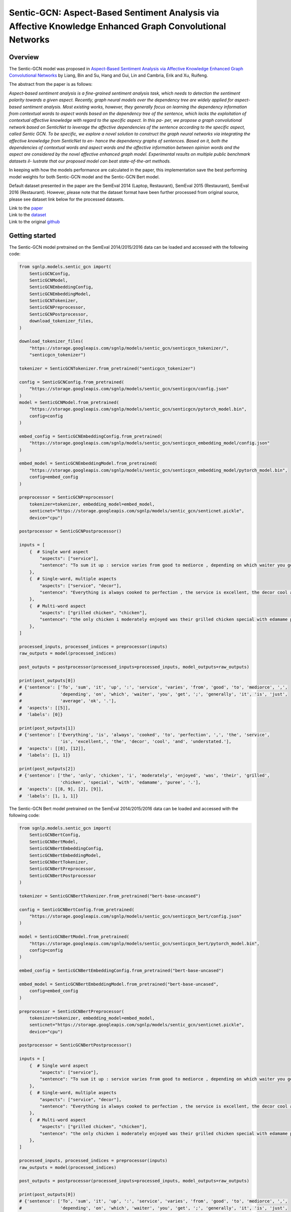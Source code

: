 Sentic-GCN: Aspect-Based Sentiment Analysis via Affective Knowledge Enhanced Graph Convolutional Networks
=========================================================================================================

Overview
~~~~~~~~~~~~~~~~~~~~~~~~~~~~~~~~~~~~~~~~~~~~~~~~~~~~~~~~~~~~~~~~~~~~~~~~~~~~~~~~~~~~~~~~~~~~~~~~~~~~~~~~~
The Sentic-GCN model was proposed in `Aspect-Based Sentiment Analysis via Affective Knowledge Enhanced
Graph Convolutional Networks <https://www.sentic.net/sentic-gcn.pdf>`_ by Liang, Bin and Su, Hang and
Gui, Lin and Cambria, Erik and Xu, Ruifeng.

The abstract from the paper is as follows:

*Aspect-based sentiment analysis is a fine-grained sentiment analysis task, which needs to detection the
sentiment polarity towards a given aspect. Recently, graph neural models over the dependency tree are
widely applied for aspect- based sentiment analysis. Most existing works, however, they generally focus
on learning the dependency information from contextual words to aspect words based on the dependency tree
of the sentence, which lacks the exploitation of contextual affective knowledge with regard to the
specific aspect. In this pa- per, we propose a graph convolutional network based on SenticNet to leverage
the affective dependencies of the sentence according to the specific aspect, called Sentic GCN. To be
specific, we explore a novel solution to construct the graph neural networks via integrating the affective
knowledge from SenticNet to en- hance the dependency graphs of sentences. Based on it, both the
dependencies of contextual words and aspect words and the affective information between opinion words and
the aspect are considered by the novel affective enhanced graph model. Experimental results on multiple
public benchmark datasets il- lustrate that our proposed model can beat state-of-the-art methods.*

In keeping with how the models performance are calculated in the paper, this implementation save the best
performing model weights for both Sentic-GCN model and the Sentic-GCN Bert model.

Default dataset presented in the paper are the SemEval 2014 (Laptop, Restaurant), SemEval 2015
(Restaurant), SemEval 2016 (Restaurant). However, please note that the dataset format have been further
processed from original source, please see dataset link below for the processed datasets.

| Link to the `paper <https://www.sentic.net/sentic-gcn.pdf>`_
| Link to the `dataset <https://github.com/BinLiang-NLP/Sentic-GCN/tree/main/datasets>`_
| Link to the original `github <https://github.com/BinLiang-NLP/Sentic-GCN>`_


Getting started
~~~~~~~~~~~~~~~~~~~~~~~~~~~~~~~~~~~~~~~~~~~~~~~~~~~~~~~~~~~~~~~~~~~~~~~~~~~~~~~~~~~~~~~~~~~~~~~~~~~~~~~~~
The Sentic-GCN model pretrained on the SemEval 2014/2015/2016 data can be loaded and accessed with the
following code:

.. code:: python

    from sgnlp.models.sentic_gcn import(
        SenticGCNConfig,
        SenticGCNModel,
        SenticGCNEmbeddingConfig,
        SenticGCNEmbeddingModel,
        SenticGCNTokenizer,
        SenticGCNPreprocessor,
        SenticGCNPostprocessor,
        download_tokenizer_files,
    )

    download_tokenizer_files(
        "https://storage.googleapis.com/sgnlp/models/sentic_gcn/senticgcn_tokenizer/",
        "senticgcn_tokenizer")

    tokenizer = SenticGCNTokenizer.from_pretrained("senticgcn_tokenizer")

    config = SenticGCNConfig.from_pretrained(
        "https://storage.googleapis.com/sgnlp/models/sentic_gcn/senticgcn/config.json"
    )
    model = SenticGCNModel.from_pretrained(
        "https://storage.googleapis.com/sgnlp/models/sentic_gcn/senticgcn/pytorch_model.bin",
        config=config
    )

    embed_config = SenticGCNEmbeddingConfig.from_pretrained(
        "https://storage.googleapis.com/sgnlp/models/sentic_gcn/senticgcn_embedding_model/config.json"
    )

    embed_model = SenticGCNEmbeddingModel.from_pretrained(
        "https://storage.googleapis.com/sgnlp/models/sentic_gcn/senticgcn_embedding_model/pytorch_model.bin",
        config=embed_config
    )

    preprocessor = SenticGCNPreprocessor(
        tokenizer=tokenizer, embedding_model=embed_model,
        senticnet="https://storage.googleapis.com/sgnlp/models/sentic_gcn/senticnet.pickle",
        device="cpu")

    postprocessor = SenticGCNPostprocessor()

    inputs = [
        {  # Single word aspect
            "aspects": ["service"],
            "sentence": "To sum it up : service varies from good to mediorce , depending on which waiter you get ; generally it is just average ok .",
        },
        {  # Single-word, multiple aspects
            "aspects": ["service", "decor"],
            "sentence": "Everything is always cooked to perfection , the service is excellent, the decor cool and understated.",
        },
        {  # Multi-word aspect
            "aspects": ["grilled chicken", "chicken"],
            "sentence": "the only chicken i moderately enjoyed was their grilled chicken special with edamame puree .",
        },
    ]

    processed_inputs, processed_indices = preprocessor(inputs)
    raw_outputs = model(processed_indices)

    post_outputs = postprocessor(processed_inputs=processed_inputs, model_outputs=raw_outputs)

    print(post_outputs[0])
    # {'sentence': ['To', 'sum', 'it', 'up', ':', 'service', 'varies', 'from', 'good', 'to', 'mediorce', ',',
    #               'depending', 'on', 'which', 'waiter', 'you', 'get', ';', 'generally', 'it', 'is', 'just',
    #               'average', 'ok', '.'],
    #  'aspects': [[5]],
    #  'labels': [0]}

    print(post_outputs[1])
    # {'sentence': ['Everything', 'is', 'always', 'cooked', 'to', 'perfection', ',', 'the', 'service',
                    'is', 'excellent,', 'the', 'decor', 'cool', 'and', 'understated.'],
    #  'aspects': [[8], [12]],
    #  'labels': [1, 1]}

    print(post_outputs[2])
    # {'sentence': ['the', 'only', 'chicken', 'i', 'moderately', 'enjoyed', 'was', 'their', 'grilled',
                    'chicken', 'special', 'with', 'edamame', 'puree', '.'],
    #  'aspects': [[8, 9], [2], [9]],
    #  'labels': [1, 1, 1]}


The Sentic-GCN Bert model pretrained on the SemEval 2014/2015/2016 data can be loaded and accessed
with the following code:

.. code:: python

    from sgnlp.models.sentic_gcn import(
        SenticGCNBertConfig,
        SenticGCNBertModel,
        SenticGCNBertEmbeddingConfig,
        SenticGCNBertEmbeddingModel,
        SenticGCNBertTokenizer,
        SenticGCNBertPreprocessor,
        SenticGCNBertPostprocessor
    )

    tokenizer = SenticGCNBertTokenizer.from_pretrained("bert-base-uncased")

    config = SenticGCNBertConfig.from_pretrained(
        "https://storage.googleapis.com/sgnlp/models/sentic_gcn/senticgcn_bert/config.json"
    )

    model = SenticGCNBertModel.from_pretrained(
        "https://storage.googleapis.com/sgnlp/models/sentic_gcn/senticgcn_bert/pytorch_model.bin",
        config=config
    )

    embed_config = SenticGCNBertEmbeddingConfig.from_pretrained("bert-base-uncased")

    embed_model = SenticGCNBertEmbeddingModel.from_pretrained("bert-base-uncased",
        config=embed_config
    )

    preprocessor = SenticGCNBertPreprocessor(
        tokenizer=tokenizer, embedding_model=embed_model,
        senticnet="https://storage.googleapis.com/sgnlp/models/sentic_gcn/senticnet.pickle",
        device="cpu")

    postprocessor = SenticGCNBertPostprocessor()

    inputs = [
        {  # Single word aspect
            "aspects": ["service"],
            "sentence": "To sum it up : service varies from good to mediorce , depending on which waiter you get ; generally it is just average ok .",
        },
        {  # Single-word, multiple aspects
            "aspects": ["service", "decor"],
            "sentence": "Everything is always cooked to perfection , the service is excellent, the decor cool and understated.",
        },
        {  # Multi-word aspect
            "aspects": ["grilled chicken", "chicken"],
            "sentence": "the only chicken i moderately enjoyed was their grilled chicken special with edamame puree .",
        },
    ]

    processed_inputs, processed_indices = preprocessor(inputs)
    raw_outputs = model(processed_indices)

    post_outputs = postprocessor(processed_inputs=processed_inputs, model_outputs=raw_outputs)

    print(post_outputs[0])
    # {'sentence': ['To', 'sum', 'it', 'up', ':', 'service', 'varies', 'from', 'good', 'to', 'mediorce', ',',
    #               'depending', 'on', 'which', 'waiter', 'you', 'get', ';', 'generally', 'it', 'is', 'just',
    #               'average', 'ok', '.'],
    #  'aspects': [[5]],
    #  'labels': [0]}

    print(post_outputs[1])
    # {'sentence': ['Everything', 'is', 'always', 'cooked', 'to', 'perfection', ',', 'the', 'service',
                    'is', 'excellent,', 'the', 'decor', 'cool', 'and', 'understated.'],
    #  'aspects': [[8], [12]],
    #  'labels': [1, 1]}

    print(post_outputs[2])
    # {'sentence': ['the', 'only', 'chicken', 'i', 'moderately', 'enjoyed', 'was', 'their', 'grilled',
                    'chicken', 'special', 'with', 'edamame', 'puree', '.'],
    #  'aspects': [[8, 9], [2], [9]],
    #  'labels': [1, 1, 1]}


Input
~~~~~~~~~~~~~~~~~~~~~~~~~~~~~~~~~~~~~~~~~~~~~~~~~~~~~~~~~~~~~~~~~~~~~~~~~~~~~~~~~~~~~~~~~~~~~~~~~~~~~~~~~
The input data needs to be a dictionary with the following keys:

+----------------------+-----------------------------------------------------------------------------------------------+
| Key                  | Meaning                                                                                       |
+----------------------+-----------------------------------------------------------------------------------------------+
| aspects              | A list of aspect(s) which must also be found in the sentence.                                 |
+----------------------+-----------------------------------------------------------------------------------------------+
| sentence             | A sentence which also contains all the aspects.                                               |
+----------------------+-----------------------------------------------------------------------------------------------+

The value(s) for aspects must be a list and each aspect must also exists in the sentence. If aspect have more than one
occurances in the sentence, each aspect will be treated as an input instance.

The value for sentence and aspect(s) must be a string and each aspect can consists of multiple words.


Output
~~~~~~~~~~~~~~~~~~~~~~~~~~~~~~~~~~~~~~~~~~~~~~~~~~~~~~~~~~~~~~~~~~~~~~~~~~~~~~~~~~~~~~~~~~~~~~~~~~~~~~~~~
The output returned from :class:`~sgnlp.models.sentic_gcn.postprocess.SenticGCNPostprocessor` and
:class:`~sgnlp.models.sentic_gcn.postprocess.SenticGCNBertPostprocessor` consists of a list of dictionary
containing each processed input entries. Each entry consists of the following:

1. sentence: The input sentence in tokenized form.
2. aspects: A list of lists of indices which denotes each index position in the tokenized input sentence.
3. labels: A list of prediction for each aspects in order. -1 denote negative sentiment, 0 denote neutral sentiment and 1 denote positive sentiment.

The logits can be accessed from the model output returned from the model.


Training
~~~~~~~~~~~~~~~~~~~~~~~~~~~~~~~~~~~~~~~~~~~~~~~~~~~~~~~~~~~~~~~~~~~~~~~~~~~~~~~~~~~~~~~~~~~~~~~~~~~~~~~~~

Dataset Preparation
-------------------
Prepare the training and evaluation dataset in the format that is the same as the datasets from the
author's repo. Please refer to the sample dataset
`here <https://github.com/BinLiang-NLP/Sentic-GCN/tree/main/datasets/semeval14>`__ for reference.


Config Preparation
------------------

Aspect of the training could be configured via the `sentic_gcn_config.json` and `sentic_gcn_bert_config.json`
file. An example of the Sentic-GCN config file can be found
`here <https://github.com/aimakerspace/sgnlp/blob/main/sgnlp/models/sentic_gcn/config/sentic_gcn_config.json>`_
and example of the Sentic-GCN Bert config file can be found
`here <https://github.com/aimakerspace/sgnlp/blob/main/sgnlp/models/sentic_gcn/config/sentic_gcn_bert_config.json>`_

+------------------------------------------+--------------------------------------------------------------------------------------+
| Configuration key                        | Description                                                                          |
+==========================================+======================================================================================+
| senticnet_word_file_path                 | File path to the SenticNet 5.0 file.                                                 |
+------------------------------------------+--------------------------------------------------------------------------------------+
| save_preprocessed_senticnet              | Flag to indicate if the processed SenticNet dictionary should be pickled.            |
+------------------------------------------+--------------------------------------------------------------------------------------+
| saved_preprocessed_senticnet_file_path   | Pickle file path for saving processed SenticNet dictionary.                          |
+------------------------------------------+--------------------------------------------------------------------------------------+
| spacy_pipeline                           | Spacy pre-trained pipeline to load for preprocessing.                                |
+------------------------------------------+--------------------------------------------------------------------------------------+
| word_vec_file_path                       | File path to word vectors file for generating embeddings. (e.g. GloVe vectors.)      |
+------------------------------------------+--------------------------------------------------------------------------------------+
| dataset_train                            | List of training dataset files path.                                                 |
+------------------------------------------+--------------------------------------------------------------------------------------+
| dataset_test                             | List of testing dataset files path.                                                  |
+------------------------------------------+--------------------------------------------------------------------------------------+
| valset_ratio                             | Ratio for train validation split.                                                    |
+------------------------------------------+--------------------------------------------------------------------------------------+
| model                                    | The model type to train. Either 'senticgcn' or 'senticgcnbert'.                      |
+------------------------------------------+--------------------------------------------------------------------------------------+
| save_best_model                          | Flag to indicate if best model should saved.                                         |
+------------------------------------------+--------------------------------------------------------------------------------------+
| save_model_path                          | Folder path to save best performing model during training.                           |
+------------------------------------------+--------------------------------------------------------------------------------------+
| tokenizer                                | The tokenizer type to use for dataset preprocessing.                                 |
+------------------------------------------+--------------------------------------------------------------------------------------+
| train_tokenizer                          | Flag to indicate if tokenizer should be trained using train and test datasets.       |
+------------------------------------------+--------------------------------------------------------------------------------------+
| save_tokenizer                           | Flag to indicate if trained tokenizer should be saved.                               |
+------------------------------------------+--------------------------------------------------------------------------------------+
| save_tokenizer_path                      | Folder path to save trained tokenizer.                                               |
+------------------------------------------+--------------------------------------------------------------------------------------+
| embedding_model                          | Embedding model type to use for training.                                            |
+------------------------------------------+--------------------------------------------------------------------------------------+
| build_embedding_model                    | Flag to indicate if embedding model should be trained on input word vectors.         |
+------------------------------------------+--------------------------------------------------------------------------------------+
| save_embedding_model                     | Flag to indicate if trained embedding model should be saved.                         |
+------------------------------------------+--------------------------------------------------------------------------------------+
| save_embedding_model_path                | Folder path to save trained embedding model.                                         |
+------------------------------------------+--------------------------------------------------------------------------------------+
| save_results                             | Flag to indicate if training results should be saved.                                |
+------------------------------------------+--------------------------------------------------------------------------------------+
| save_result_folder                       | Folder path for saving training results.                                             |
+------------------------------------------+--------------------------------------------------------------------------------------+
| initializer                              | torch.nn.initializer type for initializing model weights.                            |
+------------------------------------------+--------------------------------------------------------------------------------------+
| optimizer                                | torch.nn.optimizer type for training.                                                |
+------------------------------------------+--------------------------------------------------------------------------------------+
| loss_function                            | Loss function to use for training.                                                   |
+------------------------------------------+--------------------------------------------------------------------------------------+
| learning_rate                            | Learning rate for training.                                                          |
+------------------------------------------+--------------------------------------------------------------------------------------+
| l2reg                                    | l2reg value to set for training.                                                     |
+------------------------------------------+--------------------------------------------------------------------------------------+
| epochs                                   | Number of epoch to train.                                                            |
+------------------------------------------+--------------------------------------------------------------------------------------+
| batch_size                               | Batch size to set for dataloader.                                                    |
+------------------------------------------+--------------------------------------------------------------------------------------+
| log_step                                 | Print training results for every log_step.                                           |
+------------------------------------------+--------------------------------------------------------------------------------------+
| embed_dim                                | Size of embedding dimension.                                                         |
+------------------------------------------+--------------------------------------------------------------------------------------+
| hidden_dim                               | Size of hidden layer for GCN.                                                        |
+------------------------------------------+--------------------------------------------------------------------------------------+
| polarities_dim                           | Size of output layer.                                                                |
+------------------------------------------+--------------------------------------------------------------------------------------+
| dropout                                  | Dropout ratio for dropout layer.                                                     |
+------------------------------------------+--------------------------------------------------------------------------------------+
| seed                                     | Random seed to set prior to training.                                                |
+------------------------------------------+--------------------------------------------------------------------------------------+
| device                                   | torch.device to set for training.                                                    |
+------------------------------------------+--------------------------------------------------------------------------------------+
| repeats                                  | Number of times to repeat whole training cycle.                                      |
+------------------------------------------+--------------------------------------------------------------------------------------+
| patience                                 | Patience value for early stopping.                                                   |
+------------------------------------------+--------------------------------------------------------------------------------------+
| max_len                                  | Maximum length for input tensor.                                                     |
+------------------------------------------+--------------------------------------------------------------------------------------+


Running Train Code
------------------
To start training Sentic-GCN or Sentic-GCN Bert model, execute the following code:

.. code:: python

    from sgnlp.models.sentic_gcn.train import SenticGCNTrainer, SenticGCNBertTrainer
    from sgnlp.models.sentic_gcn.utils import parse_args_and_load_config, set_random_seed

    cfg = parse_args_and_load_config()
    if cfg.seed is not None:
        set_random_seed(cfg.seed)
    trainer = SenticGCNTrainer(cfg) if cfg.model == "senticgcn" else SenticGCNBertTrainer(cfg)
    trainer.train()


Evaluating
~~~~~~~~~~~~~~~~~~~~~~~~~~~~~~~~~~~~~~~~~~~~~~~~~~~~~~~~~~~~~~~~~~~~~~~~~~~~~~~~~~~~~~~~~~~~~~~~~~~~~~~~~

Dataset Preparation
-------------------

Refer to training section above for dataset example.


Config Preparation
------------------

Aspect of the training could be configured via the `sentic_gcn_config.json` and `sentic_gcn_bert_config.json`
file. An example of the Sentic-GCN config file can be found
`here <https://github.com/aimakerspace/sgnlp/blob/main/sgnlp/models/sentic_gcn/config/sentic_gcn_config.json>`_
and example of the Sentic-GCN Bert config file can be found
`here <https://github.com/aimakerspace/sgnlp/blob/main/sgnlp/models/sentic_gcn/config/sentic_gcn_bert_config.json>`_

+------------------------------------------+--------------------------------------------------------------------------------------+
| Configuration key                        | Description                                                                          |
+==========================================+======================================================================================+
| eval_args/model                          | The model type to evaluate. Either 'senticgcn' or 'senticgcnbert'.                   |
+------------------------------------------+--------------------------------------------------------------------------------------+
| eval_args/model                          | Path to model folder, could be cloud storage, local folder or HuggingFace model hub. |
+------------------------------------------+--------------------------------------------------------------------------------------+
| tokenizer                                | The tokenizer type to use for dataset preprocessing.                                 |
+------------------------------------------+--------------------------------------------------------------------------------------+
| embedding_model                          | The embedding model type to use for dataset preprocessing.                           |
+------------------------------------------+--------------------------------------------------------------------------------------+
| config_filename                          | Config file name to load from model folder and embedding model folder.               |
+------------------------------------------+--------------------------------------------------------------------------------------+
| model_filename                           | Model file name to load from model folder and embedding model folder.                |
+------------------------------------------+--------------------------------------------------------------------------------------+
| test_filename                            | File path to test dataset.                                                           |
+------------------------------------------+--------------------------------------------------------------------------------------+
| senticnet                                | File path to pickled processed senticnet.                                            |
+------------------------------------------+--------------------------------------------------------------------------------------+
| spacy_pipeline                           | Spacy pre-trained pipeline to load for dataset preprocesing.                         |
+------------------------------------------+--------------------------------------------------------------------------------------+
| result_folder                            | Folder to save evaluation results.                                                   |
+------------------------------------------+--------------------------------------------------------------------------------------+
| eval_batch_size                          | Batch size for evaluator dataloader.                                                 |
+------------------------------------------+--------------------------------------------------------------------------------------+
| seed                                     | Random seed to set for evaluation.                                                   |
+------------------------------------------+--------------------------------------------------------------------------------------+
| device                                   | torch.device to set for tensors.                                                     |
+------------------------------------------+--------------------------------------------------------------------------------------+


Running the Evaluation Code
---------------------------
To start evaluating Sentic-GCN or Sentic-GCN Bert model, execute the following code:

.. code:: python

    from sgnlp.models.sentic_gcn.eval import SenticGCNEvaluator, SenticGCNBertEvaluator
    from sgnlp.models.sentic_gcn.utils import parse_args_and_load_config, set_random_seed

    cfg = parse_args_and_load_config()
    if cfg.seed is not None:
        set_random_seed(cfg.seed)
    evaluator = SenticGCNEvaluator(cfg) if cfg.model == "senticgcn" else SenticGCNBertEvaluator(cfg)
    evaluator.evaluate()
